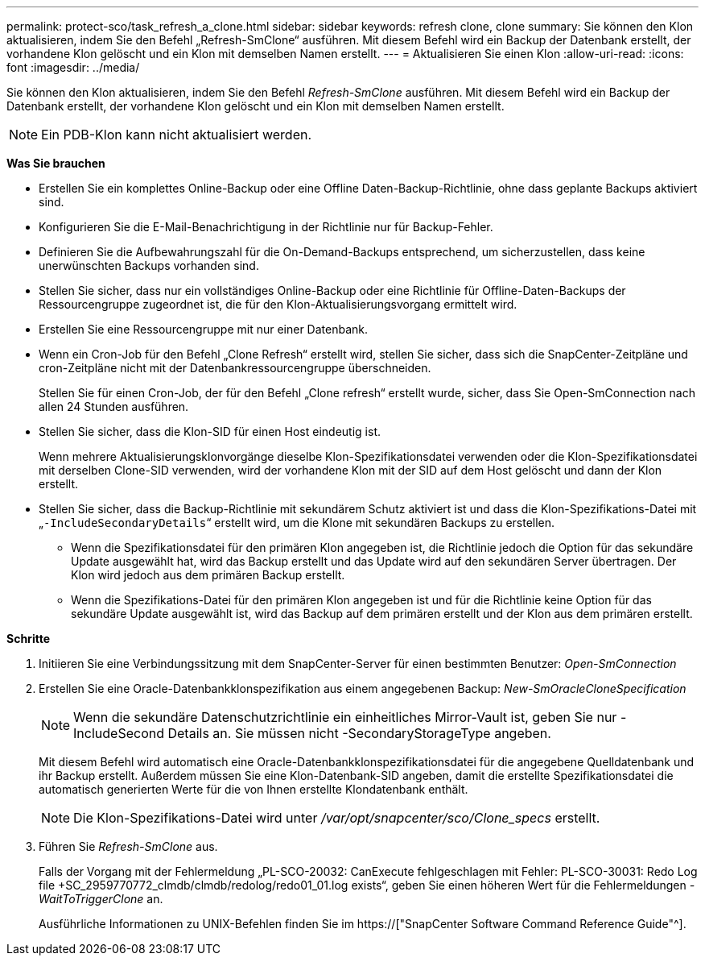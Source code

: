 ---
permalink: protect-sco/task_refresh_a_clone.html 
sidebar: sidebar 
keywords: refresh clone, clone 
summary: Sie können den Klon aktualisieren, indem Sie den Befehl „Refresh-SmClone“ ausführen. Mit diesem Befehl wird ein Backup der Datenbank erstellt, der vorhandene Klon gelöscht und ein Klon mit demselben Namen erstellt. 
---
= Aktualisieren Sie einen Klon
:allow-uri-read: 
:icons: font
:imagesdir: ../media/


[role="lead"]
Sie können den Klon aktualisieren, indem Sie den Befehl _Refresh-SmClone_ ausführen. Mit diesem Befehl wird ein Backup der Datenbank erstellt, der vorhandene Klon gelöscht und ein Klon mit demselben Namen erstellt.


NOTE: Ein PDB-Klon kann nicht aktualisiert werden.

*Was Sie brauchen*

* Erstellen Sie ein komplettes Online-Backup oder eine Offline Daten-Backup-Richtlinie, ohne dass geplante Backups aktiviert sind.
* Konfigurieren Sie die E-Mail-Benachrichtigung in der Richtlinie nur für Backup-Fehler.
* Definieren Sie die Aufbewahrungszahl für die On-Demand-Backups entsprechend, um sicherzustellen, dass keine unerwünschten Backups vorhanden sind.
* Stellen Sie sicher, dass nur ein vollständiges Online-Backup oder eine Richtlinie für Offline-Daten-Backups der Ressourcengruppe zugeordnet ist, die für den Klon-Aktualisierungsvorgang ermittelt wird.
* Erstellen Sie eine Ressourcengruppe mit nur einer Datenbank.
* Wenn ein Cron-Job für den Befehl „Clone Refresh“ erstellt wird, stellen Sie sicher, dass sich die SnapCenter-Zeitpläne und cron-Zeitpläne nicht mit der Datenbankressourcengruppe überschneiden.
+
Stellen Sie für einen Cron-Job, der für den Befehl „Clone refresh“ erstellt wurde, sicher, dass Sie Open-SmConnection nach allen 24 Stunden ausführen.

* Stellen Sie sicher, dass die Klon-SID für einen Host eindeutig ist.
+
Wenn mehrere Aktualisierungsklonvorgänge dieselbe Klon-Spezifikationsdatei verwenden oder die Klon-Spezifikationsdatei mit derselben Clone-SID verwenden, wird der vorhandene Klon mit der SID auf dem Host gelöscht und dann der Klon erstellt.

* Stellen Sie sicher, dass die Backup-Richtlinie mit sekundärem Schutz aktiviert ist und dass die Klon-Spezifikations-Datei mit „`-IncludeSecondaryDetails`“ erstellt wird, um die Klone mit sekundären Backups zu erstellen.
+
** Wenn die Spezifikationsdatei für den primären Klon angegeben ist, die Richtlinie jedoch die Option für das sekundäre Update ausgewählt hat, wird das Backup erstellt und das Update wird auf den sekundären Server übertragen. Der Klon wird jedoch aus dem primären Backup erstellt.
** Wenn die Spezifikations-Datei für den primären Klon angegeben ist und für die Richtlinie keine Option für das sekundäre Update ausgewählt ist, wird das Backup auf dem primären erstellt und der Klon aus dem primären erstellt.




*Schritte*

. Initiieren Sie eine Verbindungssitzung mit dem SnapCenter-Server für einen bestimmten Benutzer: _Open-SmConnection_
. Erstellen Sie eine Oracle-Datenbankklonspezifikation aus einem angegebenen Backup: _New-SmOracleCloneSpecification_
+

NOTE: Wenn die sekundäre Datenschutzrichtlinie ein einheitliches Mirror-Vault ist, geben Sie nur -IncludeSecond Details an. Sie müssen nicht -SecondaryStorageType angeben.

+
Mit diesem Befehl wird automatisch eine Oracle-Datenbankklonspezifikationsdatei für die angegebene Quelldatenbank und ihr Backup erstellt. Außerdem müssen Sie eine Klon-Datenbank-SID angeben, damit die erstellte Spezifikationsdatei die automatisch generierten Werte für die von Ihnen erstellte Klondatenbank enthält.

+

NOTE: Die Klon-Spezifikations-Datei wird unter _/var/opt/snapcenter/sco/Clone_specs_ erstellt.

. Führen Sie _Refresh-SmClone_ aus.
+
Falls der Vorgang mit der Fehlermeldung „PL-SCO-20032: CanExecute fehlgeschlagen mit Fehler: PL-SCO-30031: Redo Log file +SC_2959770772_clmdb/clmdb/redolog/redo01_01.log exists“, geben Sie einen höheren Wert für die Fehlermeldungen _-WaitToTriggerClone_ an.

+
Ausführliche Informationen zu UNIX-Befehlen finden Sie im https://["SnapCenter Software Command Reference Guide"^].


